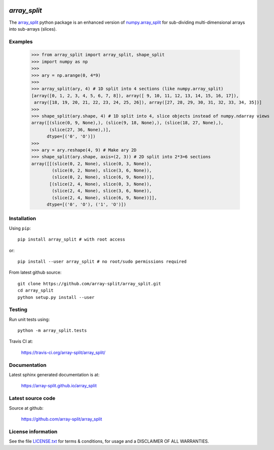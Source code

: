 
.. image:: https://travis-ci.org/array-split/array_split.svg?branch=dev
    :target: https://travis-ci.org/array-split/array_split

=============
`array_split`
=============

The `array_split <https://array-split.github.io/array_split>`_ python package is
an enhanced version of
`numpy.array_split <http://docs.scipy.org/doc/numpy/reference/generated/numpy.array_split.html>`_
for sub-dividing multi-dimensional arrays into sub-arrays (slices).

Examples
========


   >>> from array_split import array_split, shape_split
   >>> import numpy as np
   >>>
   >>> ary = np.arange(0, 4*9)
   >>> 
   >>> array_split(ary, 4) # 1D split into 4 sections (like numpy.array_split)
   [array([0, 1, 2, 3, 4, 5, 6, 7, 8]), array([ 9, 10, 11, 12, 13, 14, 15, 16, 17]),
    array([18, 19, 20, 21, 22, 23, 24, 25, 26]), array([27, 28, 29, 30, 31, 32, 33, 34, 35])]
   >>> 
   >>> shape_split(ary.shape, 4) # 1D split into 4, slice objects instead of numpy.ndarray views 
   array([(slice(0, 9, None),), (slice(9, 18, None),), (slice(18, 27, None),),
          (slice(27, 36, None),)], 
         dtype=[('0', 'O')])
   >>> 
   >>> ary = ary.reshape(4, 9) # Make ary 2D
   >>> shape_split(ary.shape, axis=(2, 3)) # 2D split into 2*3=6 sections
   array([[(slice(0, 2, None), slice(0, 3, None)),
           (slice(0, 2, None), slice(3, 6, None)),
           (slice(0, 2, None), slice(6, 9, None))],
          [(slice(2, 4, None), slice(0, 3, None)),
           (slice(2, 4, None), slice(3, 6, None)),
           (slice(2, 4, None), slice(6, 9, None))]], 
         dtype=[('0', 'O'), ('1', 'O')])



Installation
============

Using ``pip``::

   pip install array_split # with root access
   
or::
   
   pip install --user array_split # no root/sudo permissions required

From latest github source::

    git clone https://github.com/array-split/array_split.git
    cd array_split
    python setup.py install --user


Testing
=======

Run unit tests using::

   python -m array_split.tests

Travis CI at:

    https://travis-ci.org/array-split/array_split/


Documentation
=============

Latest sphinx generated documentation is at:

    https://array-split.github.io/array_split

Latest source code
==================

Source at github:

    https://github.com/array-split/array_split


License information
===================

See the file `LICENSE.txt <https://github.com/array-split/array_split/blob/dev/LICENSE.txt>`_
for terms & conditions, for usage and a DISCLAIMER OF ALL WARRANTIES.

